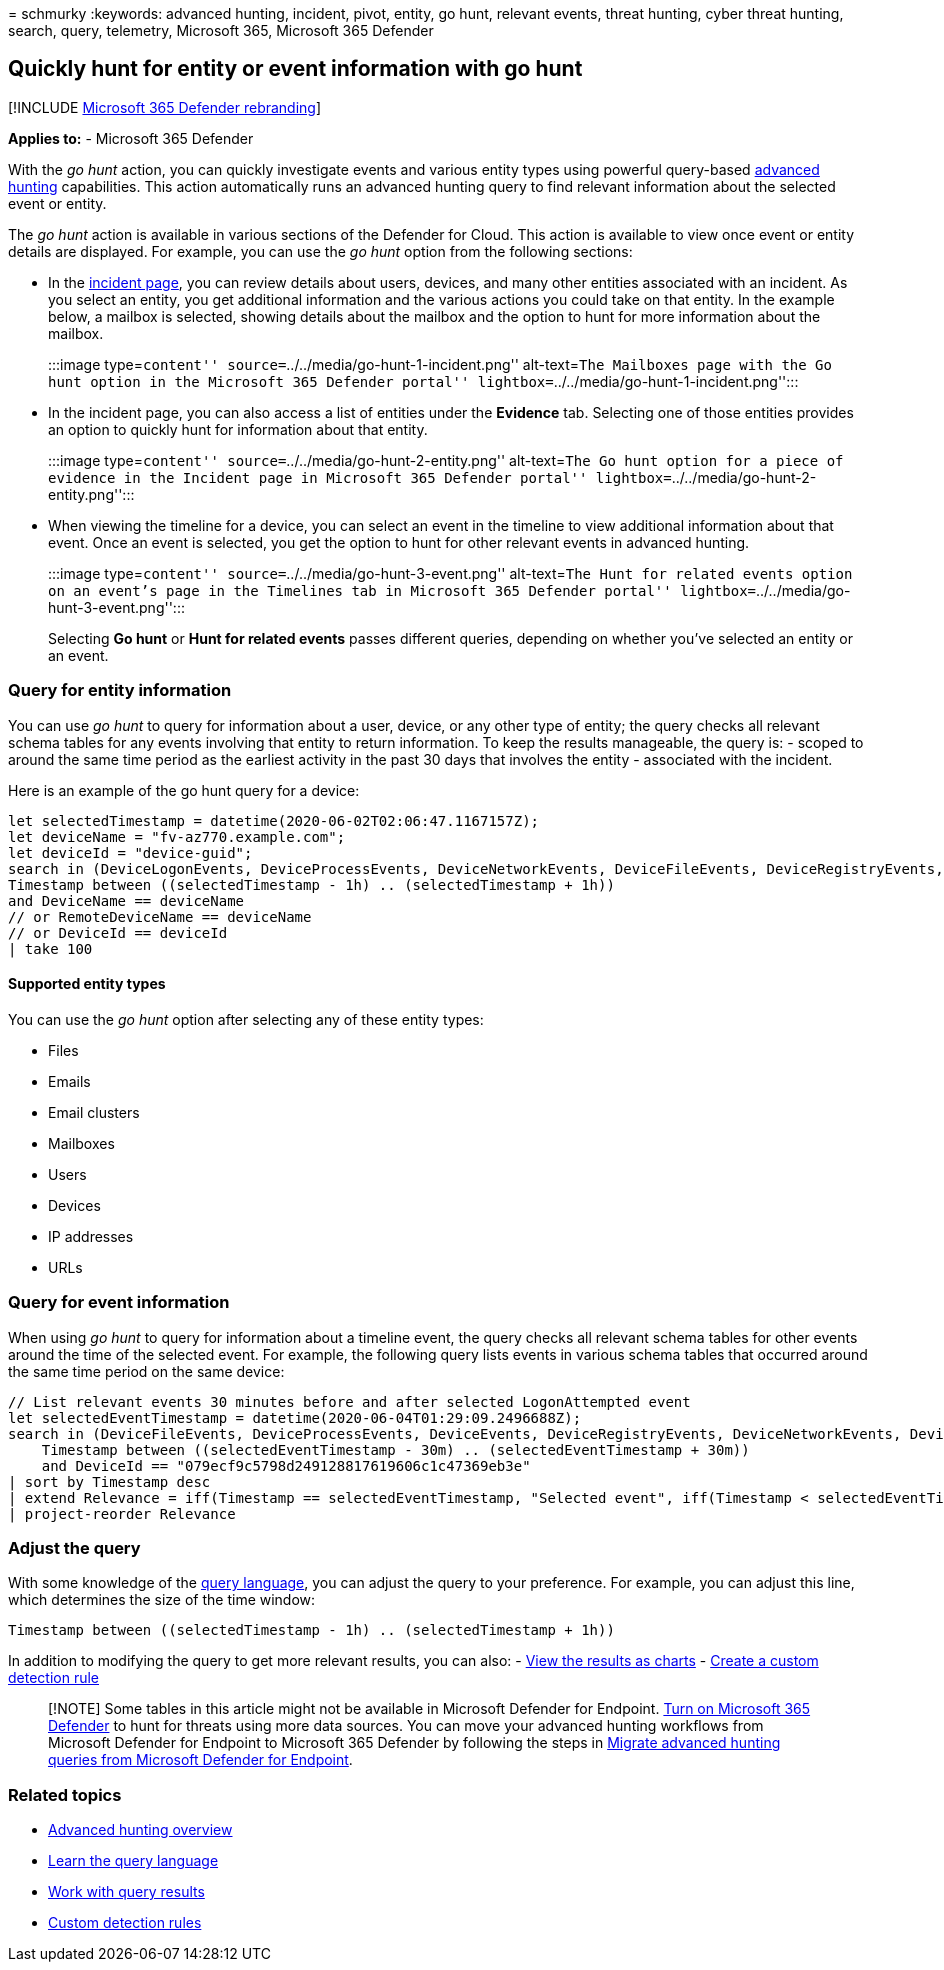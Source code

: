 = 
schmurky
:keywords: advanced hunting, incident, pivot, entity, go hunt, relevant
events, threat hunting, cyber threat hunting, search, query, telemetry,
Microsoft 365, Microsoft 365 Defender

== Quickly hunt for entity or event information with go hunt

{empty}[!INCLUDE link:../includes/microsoft-defender.md[Microsoft 365
Defender rebranding]]

*Applies to:* - Microsoft 365 Defender

With the _go hunt_ action, you can quickly investigate events and
various entity types using powerful query-based
link:advanced-hunting-overview.md[advanced hunting] capabilities. This
action automatically runs an advanced hunting query to find relevant
information about the selected event or entity.

The _go hunt_ action is available in various sections of the Defender
for Cloud. This action is available to view once event or entity details
are displayed. For example, you can use the _go hunt_ option from the
following sections:

* In the link:investigate-incidents.md#summary[incident page], you can
review details about users, devices, and many other entities associated
with an incident. As you select an entity, you get additional
information and the various actions you could take on that entity. In
the example below, a mailbox is selected, showing details about the
mailbox and the option to hunt for more information about the mailbox.
+
:::image type=``content'' source=``../../media/go-hunt-1-incident.png''
alt-text=``The Mailboxes page with the Go hunt option in the Microsoft
365 Defender portal'' lightbox=``../../media/go-hunt-1-incident.png'':::
* In the incident page, you can also access a list of entities under the
*Evidence* tab. Selecting one of those entities provides an option to
quickly hunt for information about that entity.
+
:::image type=``content'' source=``../../media/go-hunt-2-entity.png''
alt-text=``The Go hunt option for a piece of evidence in the Incident
page in Microsoft 365 Defender portal''
lightbox=``../../media/go-hunt-2-entity.png'':::
* When viewing the timeline for a device, you can select an event in the
timeline to view additional information about that event. Once an event
is selected, you get the option to hunt for other relevant events in
advanced hunting.
+
:::image type=``content'' source=``../../media/go-hunt-3-event.png''
alt-text=``The Hunt for related events option on an event’s page in the
Timelines tab in Microsoft 365 Defender portal''
lightbox=``../../media/go-hunt-3-event.png'':::

Selecting *Go hunt* or *Hunt for related events* passes different
queries, depending on whether you’ve selected an entity or an event.

=== Query for entity information

You can use _go hunt_ to query for information about a user, device, or
any other type of entity; the query checks all relevant schema tables
for any events involving that entity to return information. To keep the
results manageable, the query is: - scoped to around the same time
period as the earliest activity in the past 30 days that involves the
entity - associated with the incident.

Here is an example of the go hunt query for a device:

[source,kusto]
----
let selectedTimestamp = datetime(2020-06-02T02:06:47.1167157Z);
let deviceName = "fv-az770.example.com";
let deviceId = "device-guid";
search in (DeviceLogonEvents, DeviceProcessEvents, DeviceNetworkEvents, DeviceFileEvents, DeviceRegistryEvents, DeviceImageLoadEvents, DeviceEvents, DeviceImageLoadEvents, IdentityLogonEvents, IdentityQueryEvents)
Timestamp between ((selectedTimestamp - 1h) .. (selectedTimestamp + 1h))
and DeviceName == deviceName
// or RemoteDeviceName == deviceName
// or DeviceId == deviceId
| take 100
----

==== Supported entity types

You can use the _go hunt_ option after selecting any of these entity
types:

* Files
* Emails
* Email clusters
* Mailboxes
* Users
* Devices
* IP addresses
* URLs

=== Query for event information

When using _go hunt_ to query for information about a timeline event,
the query checks all relevant schema tables for other events around the
time of the selected event. For example, the following query lists
events in various schema tables that occurred around the same time
period on the same device:

[source,kusto]
----
// List relevant events 30 minutes before and after selected LogonAttempted event
let selectedEventTimestamp = datetime(2020-06-04T01:29:09.2496688Z);
search in (DeviceFileEvents, DeviceProcessEvents, DeviceEvents, DeviceRegistryEvents, DeviceNetworkEvents, DeviceImageLoadEvents, DeviceLogonEvents)
    Timestamp between ((selectedEventTimestamp - 30m) .. (selectedEventTimestamp + 30m))
    and DeviceId == "079ecf9c5798d249128817619606c1c47369eb3e"
| sort by Timestamp desc
| extend Relevance = iff(Timestamp == selectedEventTimestamp, "Selected event", iff(Timestamp < selectedEventTimestamp, "Earlier event", "Later event"))
| project-reorder Relevance
----

=== Adjust the query

With some knowledge of the link:advanced-hunting-query-language.md[query
language], you can adjust the query to your preference. For example, you
can adjust this line, which determines the size of the time window:

[source,kusto]
----
Timestamp between ((selectedTimestamp - 1h) .. (selectedTimestamp + 1h))
----

In addition to modifying the query to get more relevant results, you can
also: -
link:advanced-hunting-query-results.md#view-query-results-as-a-table-or-chart[View
the results as charts] - link:custom-detection-rules.md[Create a custom
detection rule]

____
[!NOTE] Some tables in this article might not be available in Microsoft
Defender for Endpoint. link:m365d-enable.md[Turn on Microsoft 365
Defender] to hunt for threats using more data sources. You can move your
advanced hunting workflows from Microsoft Defender for Endpoint to
Microsoft 365 Defender by following the steps in
link:advanced-hunting-migrate-from-mde.md[Migrate advanced hunting
queries from Microsoft Defender for Endpoint].
____

=== Related topics

* link:advanced-hunting-overview.md[Advanced hunting overview]
* link:advanced-hunting-query-language.md[Learn the query language]
* link:advanced-hunting-query-results.md[Work with query results]
* link:custom-detection-rules.md[Custom detection rules]
